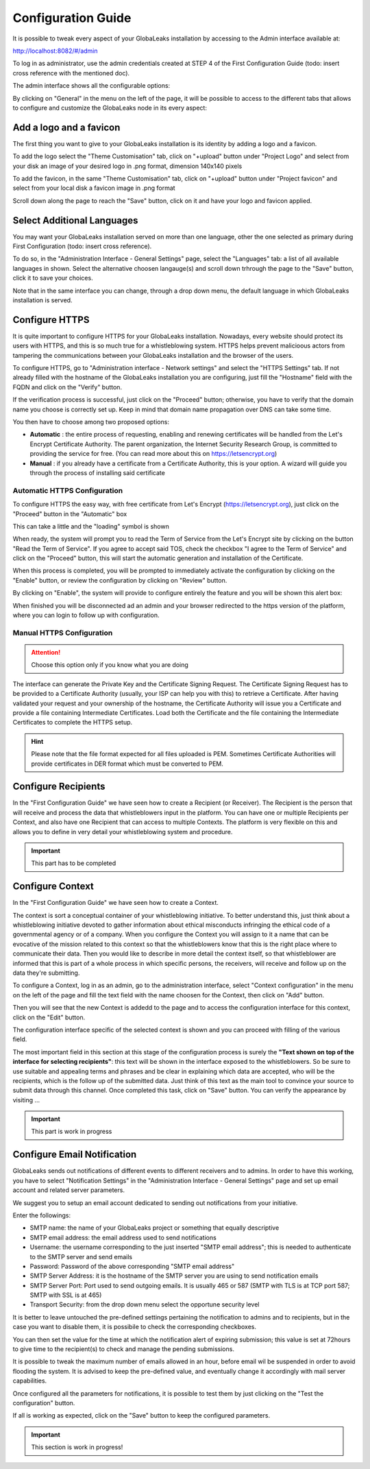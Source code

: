 ===================
Configuration Guide
===================

It is possible to tweak every aspect of your GlobaLeaks installation by accessing to the Admin interface available at:

http://localhost:8082/#/admin


.. image:: admin0.png


To log in as administrator, use the admin credentials created at STEP 4 of the First Configuration Guide (todo: insert cross reference with the mentioned doc).

The admin interface shows all the configurable options:


.. image:: admin1.png


By clicking on "General" in the menu on the left of the page, it will be possible to access to the different tabs that allows to configure and customize the GlobaLeaks node in its every aspect:


.. image:: admin2.png


Add a logo and a favicon
-------------------------

The first thing you want to give to your GlobaLeaks installation is its identity by adding a logo and a favicon. 

To add the logo select the "Theme Customisation" tab, click on "+upload" button under "Project Logo" and select from your disk an image of your desired logo in .png format, dimension 140x140 pixels

To add the favicon, in the same "Theme Customisation" tab, click on "+upload" button under "Project favicon" and select from your local disk a favicon image in .png format


.. image:: admin3.png


Scroll down along the page to reach the "Save" button, click on it and have your logo and favicon applied.


.. image:: admin4.png


Select Additional Languages
---------------------------

You may want your GlobaLeaks installation served on more than one language, other the one selected as primary during First Configuration (todo: insert cross reference).

To do so, in the "Administration Interface - General Settings" page, select the "Languages" tab: a list of all available languages in shown. Select the alternative choosen langauge(s) and scroll down trhrough the page to the "Save" button, click it to save your choices.

Note that in the same interface you can change, through a drop down menu, the default language in which GlobaLeaks installation is served.


.. image:: admin5.png


Configure HTTPS
---------------

It is quite important to configure HTTPS for your GlobaLeaks installation. Nowadays, every website should protect its users with HTTPS, and this is so much true for a whistleblowing system. HTTPS helps prevent malicioous actors from tampering the communications between your GlobaLeaks installation and the browser of the users.

To configure HTTPS, go to "Administration interface - Network settings" and select the "HTTPS Settings" tab. If not already filled with the hostname of the GlobaLeaks installation you are configuring, just fill the "Hostname" field with the FQDN and click on the "Verify" button.


.. image:: HTTPS_Conf_1.png


If the verification process is successful, just click on the "Proceed" button; otherwise, you have to verify that the domain name you choose is correctly set up. Keep in mind that domain name propagation over DNS can take some time.


.. image:: HTTPS_Conf_2.png


You then have to choose among two proposed options:

- **Automatic** : the entire process of requesting, enabling and renewing certificates will be handled from the Let's Encrypt Certificate Authority. The parent organization, the Internet Security Research Group, is committed to providing the service for free. (You can read more about this on https://letsencrypt.org)
  
- **Manual** : if you already have a certificate from a Certificate Authority, this is your option. A wizard will guide you through the process of installing said certificate


Automatic HTTPS Configuration
.............................


To configure HTTPS the easy way, with free certificate from Let's Encrypt (https://letsencrypt.org), just click on the "Proceed" button in the "Automatic" box


.. image:: HTTPS_Config_Automatic_Option_1.png


This can take a little and the "loading" symbol is shown


.. image:: HTTPS_Config_Automatic_Option_2.png


When ready, the system will prompt you to read the Term of Service from the Let's Encrypt site by clicking on the button "Read the Term of Service".
If you agree to accept said TOS, check the checkbox "I agree to the Term of Service" and click on the "Proceed" button, this will start the automatic generation and installation of the Certificate. 


.. image:: HTTPS_Config_Automatic_Option_3.png


When this process is completed, you will be prompted to immediately activate the configuration by clicking on the "Enable" button, or review the configuration by clicking on "Review" button.


.. image:: HTTPS_Config_Automatic_Option_4.png


By clicking on "Enable", the system will provide to configure entirely the feature and you will be shown this alert box:


.. image:: HTTPS_Automatic_Conf_Ongoing.png


When finished you will be disconnected ad an admin and your browser redirected to the https version of the platform, where you can login to follow up with configuration.



Manual HTTPS Configuration
..........................

.. ATTENTION::
  Choose this option only if you know what you are doing  


.. image:: HTTPS_Config_Manual_Option_1.png

  
The interface can generate the Private Key and the Certificate Signing Request. The Certificate Signing Request has to be provided to a Certificate Authority (usually, your ISP can help you with this) to retrieve a Certificate. After having validated your request and your ownership of the hostname, the Certificate Authority will issue you a Certificate and provide a file containing Intermediate Certificates. 
Load both the Certificate and the file containing the Intermediate Certificates to complete the HTTPS setup. 


.. HINT::
  Please note that the file format expected for all files uploaded is PEM. Sometimes Certificate Authorities will provide certificates in DER format which must be converted to PEM.



Configure Recipients
--------------------

In the "First Configuration Guide" we have seen how to create a Recipient (or Receiver).
The Recipient is the person that will receive and process the data that whistleblowers input in the platform.
You can have one or multiple Recipients per Context, and also have one Recipient that can access to multiple Contexts. The platform is very flexible on this and allows you to define in very detail your whistleblowing system and procedure.


.. IMPORTANT::
  This part has to be completed


  
Configure Context
-----------------

In the "First Configuration Guide" we have seen how to create a Context.

The context is sort a conceptual container of your whistleblowing initiative. To better understand this, just think about a whistleblowing initiative devoted to gather information about ethical misconducts infringing the ethical code of a governmental agency or of a company. When you configure the Context you will assign to it a name that can be evocative of the mission related to this context so that the whistleblowers know that this is the right place where to communicate their data. Then you would like to describe in more detail the context itself, so that whistleblower are informed that this is part of a whole process in which specific persons, the receivers, will receive and follow up on the data they're submitting.

To configure a Context, log in as an admin, go to the administration interface, select "Context configuration" in the menu on the left of the page and fill the text field with the name choosen for the Context, then click on "Add" button.


.. image:: Context_conf_1.png


Then you will see that the new Context is addedd to the page and to access the configuration interface for this context, click on the "Edit" button.


.. image:: Context_conf_2.png


The configuration interface specific of the selected context is shown and you can proceed with filling of the various field.


.. image:: Context_conf_3.png


The most important field in this section at this stage of the configuration process is surely the **"Text shown on top of the interface for selecting recipients"**: this text will be shown in the interface exposed to the whistleblowers. So be sure to use suitable and appealing terms and phrases and be clear in explaining which data are accepted, who will be the recipients, which is the follow up of the submitted data. Just think of this text as the main tool to convince your source to submit data through this channel.
Once completed this task, click on "Save" button.
You can verify the appearance by visiting ...



.. IMPORTANT::
  This part is work in progress




Configure Email Notification
----------------------------

GlobaLeaks sends out notifications of different events to different receivers and to admins. In order to have this working, you have to select  "Notification Settings" in the "Administration Interface - General Settings" page and set up email account and related server parameters.

We suggest you to setup an email account dedicated to sending out notifications from your initiative.


.. image:: notification_settings_1.png


Enter the followings:


- SMTP name: the name of your GlobaLeaks project or something that equally descriptive
- SMTP email address: the email address used to send notifications
- Username: the username corresponding to the just inserted "SMTP email address"; this is needed to authenticate to the SMTP server and send emails
- Password: Password of the above corresponding "SMTP email address"
- SMTP Server Address: it is the hostname of the SMTP server you are using to send notification emails
- SMTP Server Port: Port used to send outgoing emails. It is usually 465 or 587 (SMTP with TLS is at TCP port 587; SMTP with SSL is at 465)
- Transport Security: from the drop down menu select the opportune security level 



.. image:: notification_settings_2.png


It is better to leave untouched the pre-defined settings pertaining the notification to admins and to recipients, but in the case you want to disable them, it is possibile to check the corresponding checkboxes.

You can then set the value for the time at which the notification alert of expiring submission; this value is set at 72hours to give time to the recipient(s) to check and manage the pending submissions.

It is possible to tweak the maximum number of emails allowed in an hour, before email wil be suspended in order to avoid flooding the system. It is advised to keep the pre-defined value, and eventually change it accordingly with mail server capabilities.

Once configured all the parameters for notifications, it is possible to test them by just clicking on the "Test the configuration" button. 

If all is working as expected, click on the "Save" button to keep the configured parameters.



.. IMPORTANT::
  This section is work in progress!

